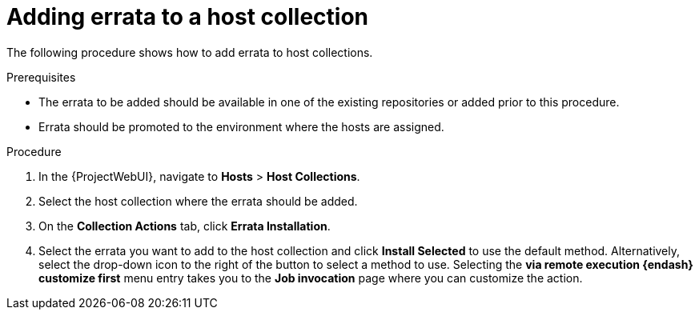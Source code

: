 :_mod-docs-content-type: PROCEDURE

[id="Adding_Errata_to_a_Host_Collection_{context}"]
= Adding errata to a host collection

The following procedure shows how to add errata to host collections.

.Prerequisites
* The errata to be added should be available in one of the existing repositories or added prior to this procedure.
* Errata should be promoted to the environment where the hosts are assigned.

.Procedure
. In the {ProjectWebUI}, navigate to *Hosts* > *Host Collections*.
. Select the host collection where the errata should be added.
. On the *Collection Actions* tab, click *Errata Installation*.
. Select the errata you want to add to the host collection and click *Install Selected* to use the default method.
Alternatively, select the drop-down icon to the right of the button to select a method to use.
Selecting the *via remote execution {endash} customize first* menu entry takes you to the *Job invocation* page where you can customize the action.
